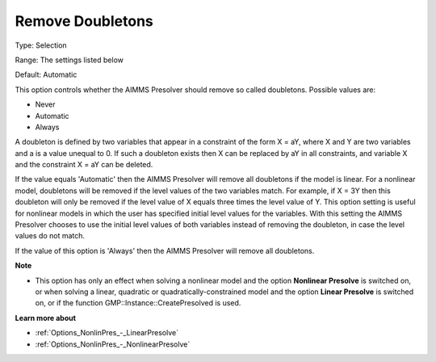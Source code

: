 

.. _Options_NonlinPres_-_RemoveDoubletons:


Remove Doubletons
=================



Type:	Selection	

Range:	The settings listed below	

Default:	Automatic	



This option controls whether the AIMMS Presolver should remove so called doubletons. Possible values are:



*	Never
*	Automatic
*	Always




A doubleton is defined by two variables that appear in a constraint of the form X = aY, where X and Y are two variables and a is a value unequal to 0. If such a doubleton exists then X can be replaced by aY in all constraints, and variable X and the constraint X = aY can be deleted.





If the value equals 'Automatic' then the AIMMS Presolver will remove all doubletons if the model is linear. For a nonlinear model, doubletons will be removed if the level values of the two variables match. For example, if X = 3Y then this doubleton will only be removed if the level value of X equals three times the level value of Y. This option setting is useful for nonlinear models in which the user has specified initial level values for the variables. With this setting the AIMMS Presolver chooses to use the initial level values of both variables instead of removing the doubleton, in case the level values do not match.





If the value of this option is 'Always' then the AIMMS Presolver will remove all doubletons.





**Note** 

*	This option has only an effect when solving a nonlinear model and the option **Nonlinear Presolve**  is switched on, or when solving a linear, quadratic or quadratically-constrained model and the option **Linear Presolve**  is switched on, or if the function GMP::Instance::CreatePresolved is used.




**Learn more about** 

*	:ref:`Options_NonlinPres_-_LinearPresolve` 
*	:ref:`Options_NonlinPres_-_NonlinearPresolve`  



